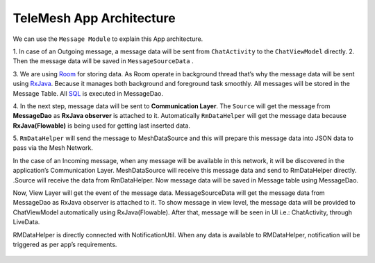 .. _Room: https://developer.android.com/topic/libraries/architecture/room
.. _RxJava: https://www.toptal.com/android/functional-reactive-android-rxjava
.. _SQL: https://www.khanacademy.org/computing/computer-programming/sql-documentation

TeleMesh App Architecture
-------------------------

We can use the ``Message Module`` to explain this App architecture.

1. In case of an Outgoing message, a message data will be sent from ``ChatActivity`` to
the ``ChatViewModel`` directly.
2. Then the message data will be saved in
``MessageSourceData`` .

3. We are using `Room`_ for storing data. As Room operate in background thread that’s why the message data will
be sent using `RxJava`_. Because it manages both background and foreground
task smoothly. All messages will be stored in the Message Table. All `SQL`_
is executed in MessageDao.

4. In the next step, message data will be sent to **Communication Layer**.
The ``Source`` will get the message from **MessageDao** as **RxJava observer** is
attached to it. Automatically ``RmDataHelper`` will get the message data
because **RxJava(Flowable)** is being used for getting last inserted data.

5. ``RmDataHelper`` will send the message to MeshDataSource and this will
prepare this message data into JSON data to pass via the Mesh Network.

In the case of an Incoming message, when any message will be available
in this network, it will be discovered in the application’s
Communication Layer. MeshDataSource will receive this message data and
send to RmDataHelper directly. .Source will receive the data from
RmDataHelper. Now message data will be saved in Message table using
MessageDao.

Now, View Layer will get the event of the message data.
MessageSourceData will get the message data from MessageDao as RxJava
observer is attached to it. To show message in view level, the message
data will be provided to ChatViewModel automatically using
RxJava(Flowable). After that, message will be seen in UI i.e.:
ChatActivity, through LiveData.

RMDataHelper is directly connected with NotificationUtil. When any data
is available to RMDataHelper, notification will be triggered as per
app’s requirements.



.. figure:: diagram/app_architecture.png
   :scale: 50 %
   :alt: map to buried treasure
